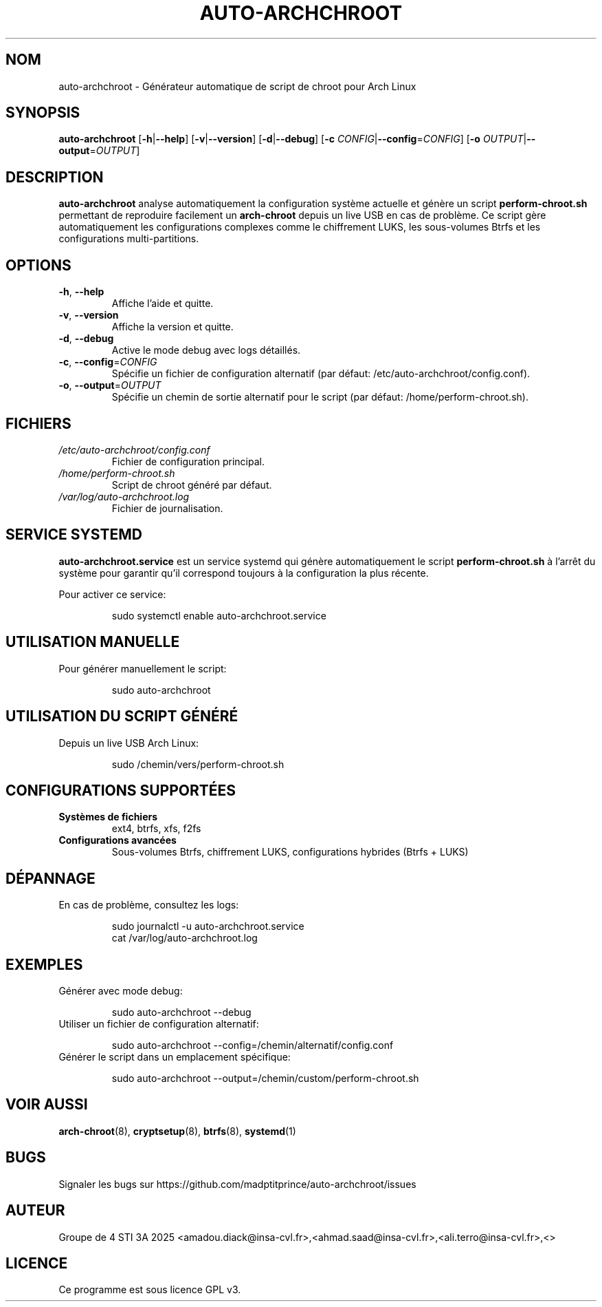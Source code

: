 .TH AUTO-ARCHCHROOT 8 "Juin 2025" "auto-archchroot 1.0.0" "Commandes système"
.SH NOM
auto-archchroot \- Générateur automatique de script de chroot pour Arch Linux
.SH SYNOPSIS
.B auto-archchroot
[\fB\-h\fR|\fB\-\-help\fR]
[\fB\-v\fR|\fB\-\-version\fR]
[\fB\-d\fR|\fB\-\-debug\fR]
[\fB\-c\fR \fICONFIG\fR|\fB\-\-config\fR=\fICONFIG\fR]
[\fB\-o\fR \fIOUTPUT\fR|\fB\-\-output\fR=\fIOUTPUT\fR]

.SH DESCRIPTION
.B auto-archchroot
analyse automatiquement la configuration système actuelle et génère un script
.B perform-chroot.sh
permettant de reproduire facilement un
.B arch-chroot
depuis un live USB en cas de problème. Ce script gère automatiquement les configurations complexes comme le chiffrement LUKS, les sous-volumes Btrfs et les configurations multi-partitions.

.SH OPTIONS
.TP
.BR \-h ", " \-\-help
Affiche l'aide et quitte.
.TP
.BR \-v ", " \-\-version
Affiche la version et quitte.
.TP
.BR \-d ", " \-\-debug
Active le mode debug avec logs détaillés.
.TP
.BR \-c ", " \-\-config =\fICONFIG
Spécifie un fichier de configuration alternatif (par défaut: /etc/auto-archchroot/config.conf).
.TP
.BR \-o ", " \-\-output =\fIOUTPUT
Spécifie un chemin de sortie alternatif pour le script (par défaut: /home/perform-chroot.sh).

.SH FICHIERS
.TP
.I /etc/auto-archchroot/config.conf
Fichier de configuration principal.
.TP
.I /home/perform-chroot.sh
Script de chroot généré par défaut.
.TP
.I /var/log/auto-archchroot.log
Fichier de journalisation.

.SH SERVICE SYSTEMD
.B auto-archchroot.service
est un service systemd qui génère automatiquement le script
.B perform-chroot.sh
à l'arrêt du système pour garantir qu'il correspond toujours à la configuration la plus récente.

Pour activer ce service:
.PP
.nf
.RS
sudo systemctl enable auto-archchroot.service
.RE
.fi

.SH UTILISATION MANUELLE
Pour générer manuellement le script:
.PP
.nf
.RS
sudo auto-archchroot
.RE
.fi

.SH UTILISATION DU SCRIPT GÉNÉRÉ
Depuis un live USB Arch Linux:
.PP
.nf
.RS
sudo /chemin/vers/perform-chroot.sh
.RE
.fi

.SH CONFIGURATIONS SUPPORTÉES
.TP
.B Systèmes de fichiers
ext4, btrfs, xfs, f2fs
.TP
.B Configurations avancées
Sous-volumes Btrfs, chiffrement LUKS, configurations hybrides (Btrfs + LUKS)

.SH DÉPANNAGE
En cas de problème, consultez les logs:
.PP
.nf
.RS
sudo journalctl -u auto-archchroot.service
cat /var/log/auto-archchroot.log
.RE
.fi

.SH EXEMPLES
.TP
Générer avec mode debug:
.PP
.nf
.RS
sudo auto-archchroot --debug
.RE
.fi
.TP
Utiliser un fichier de configuration alternatif:
.PP
.nf
.RS
sudo auto-archchroot --config=/chemin/alternatif/config.conf
.RE
.fi
.TP
Générer le script dans un emplacement spécifique:
.PP
.nf
.RS
sudo auto-archchroot --output=/chemin/custom/perform-chroot.sh
.RE
.fi

.SH VOIR AUSSI
.BR arch-chroot (8),
.BR cryptsetup (8),
.BR btrfs (8),
.BR systemd (1)

.SH BUGS
Signaler les bugs sur https://github.com/madptitprince/auto-archchroot/issues

.SH AUTEUR
Groupe de 4 STI 3A 2025 <amadou.diack@insa-cvl.fr>,<ahmad.saad@insa-cvl.fr>,<ali.terro@insa-cvl.fr>,<>

.SH LICENCE
Ce programme est sous licence GPL v3.